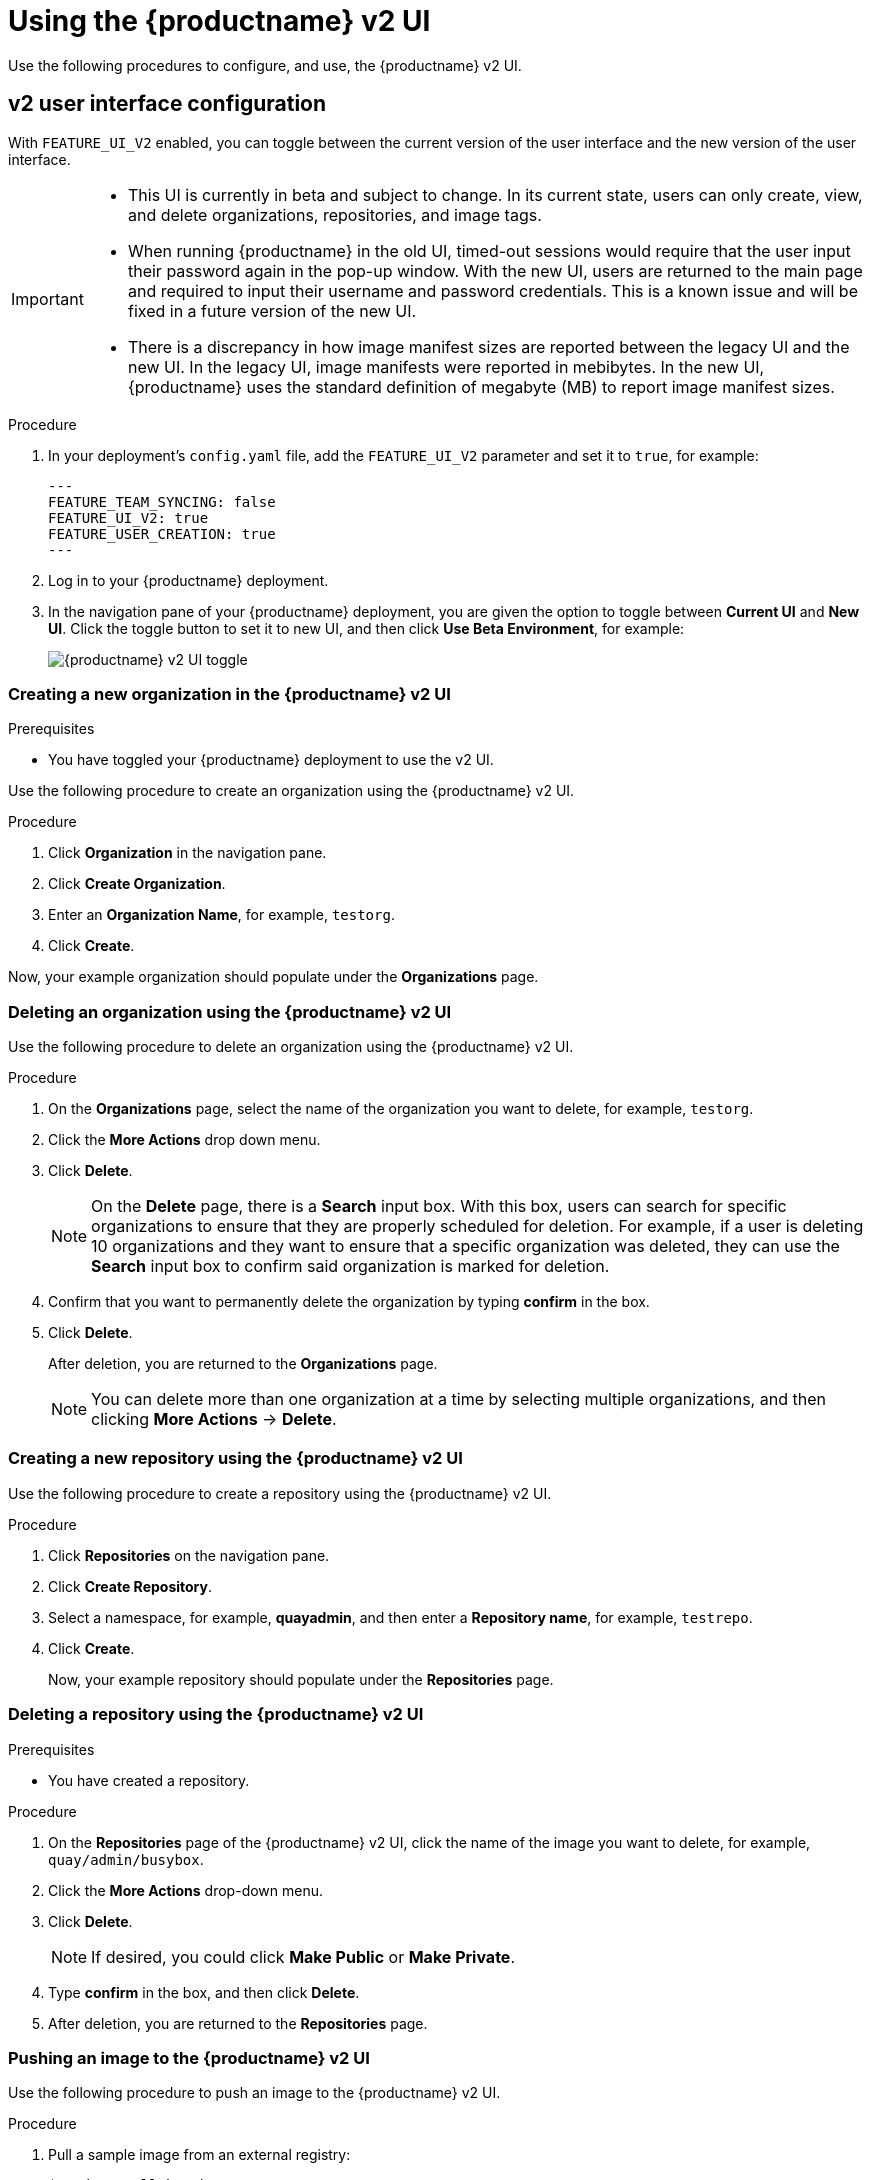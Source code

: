 :_content-type: PROCEDURE
[id="using-v2-ui"]
= Using the {productname} v2 UI

Use the following procedures to configure, and use, the {productname} v2 UI.

[id="reference-miscellaneous-v2-ui"]
== v2 user interface configuration

With `FEATURE_UI_V2` enabled, you can toggle between the current version of the user interface and the new version of the user interface. 

[IMPORTANT]
====
* This UI is currently in beta and subject to change. In its current state, users can only create, view, and delete organizations, repositories, and image tags. 
* When running {productname} in the old UI, timed-out sessions would require that the user input their password again in the pop-up window. With the new UI, users are returned to the main page and required to input their username and password credentials. This is a known issue and will be fixed in a future version of the new UI. 
* There is a discrepancy in how image manifest sizes are reported between the legacy UI and the new UI. In the legacy UI, image manifests were reported in mebibytes. In the new UI, {productname} uses the standard definition of megabyte (MB) to report image manifest sizes. 
====

.Procedure 

. In your deployment's `config.yaml` file, add the `FEATURE_UI_V2` parameter and set it to `true`, for example: 
+
[source,yaml]
----
---
FEATURE_TEAM_SYNCING: false
FEATURE_UI_V2: true
FEATURE_USER_CREATION: true
---
----

. Log in to your {productname} deployment. 

. In the navigation pane of your {productname} deployment, you are given the option to toggle between *Current UI* and *New UI*. Click the toggle button to set it to new UI, and then click *Use Beta Environment*, for example: 
+
image:38-ui-toggle.png[{productname} v2 UI toggle]

[id="creating-new-organization-v2-ui"]
=== Creating a new organization in the {productname} v2 UI 

.Prerequisites 

* You have toggled your {productname} deployment to use the v2 UI. 

Use the following procedure to create an organization using the {productname} v2 UI.

.Procedure 

. Click *Organization* in the navigation pane. 

. Click *Create Organization*.

. Enter an *Organization Name*, for example, `testorg`. 

. Click *Create*. 

Now, your example organization should populate under the *Organizations* page. 

[id="deleting-organization-v2"]
=== Deleting an organization using the {productname} v2 UI

Use the following procedure to delete an organization using the {productname} v2 UI.

.Procedure 

. On the *Organizations* page, select the name of the organization you want to delete, for example, `testorg`.

. Click the *More Actions* drop down menu. 

. Click *Delete*. 
+
[NOTE]
====
On the *Delete* page, there is a *Search* input box. With this box, users can search for specific organizations to ensure that they are properly scheduled for deletion. For example, if a user is deleting 10 organizations and they want to ensure that a specific organization was deleted, they can use the *Search* input box to confirm said organization is marked for deletion. 
====

. Confirm that you want to permanently delete the organization by typing *confirm* in the box. 

. Click *Delete*. 
+
After deletion, you are returned to the *Organizations* page. 
+
[NOTE]
====
You can delete more than one organization at a time by selecting multiple organizations, and then clicking *More Actions* -> *Delete*. 
====

[id="creating-new-repository-v2"]
=== Creating a new repository using the {productname} v2 UI

Use the following procedure to create a repository using the {productname} v2 UI.

.Procedure

. Click *Repositories* on the navigation pane. 

. Click *Create Repository*. 

. Select a namespace, for example, *quayadmin*, and then enter a *Repository name*, for example, `testrepo`. 

. Click *Create*. 
+
Now, your example repository should populate under the *Repositories* page. 

[id="deleting-repository-v2"]
=== Deleting a repository using the {productname} v2 UI

.Prerequisites 

* You have created a repository. 

.Procedure

. On the *Repositories* page of the {productname} v2 UI, click the name of the image you want to delete, for example, `quay/admin/busybox`. 

. Click the *More Actions* drop-down menu. 

. Click *Delete*. 
+
[NOTE]
====
If desired, you could click *Make Public* or *Make Private*. 
====

. Type *confirm* in the box, and then click *Delete*. 

. After deletion, you are returned to the *Repositories* page. 

[id="pushing-image-v2"]
=== Pushing an image to the {productname} v2 UI

Use the following procedure to push an image to the {productname} v2 UI.

.Procedure

. Pull a sample image from an external registry: 
+
[source,terminal]
----
$ podman pull busybox
----

. Tag the image:
+
[source,terminal]
----
$ podman tag docker.io/library/busybox quay-server.example.com/quayadmin/busybox:test
----

. Push the image to your {productname} registry:
+
[source,terminal]
----
$ podman push quay-server.example.com/quayadmin/busybox:test
----

. Navigate to the *Repositories* page on the {productname} UI and ensure that your image has been properly pushed. 

. You can check the security details by selecting your image tag, and then navigating to the *Security Report* page. 

[id="deleting-image-v2"]
=== Deleting an image using the {productname} v2 UI

Use the following procedure to delete an image using the{productname} v2 UI.

.Prerequisites 

* You have pushed an image to your {productname} registry. 

.Procedure 

. On the *Repositories* page of the {productname} v2 UI, click the name of the image you want to delete, for example, `quay/admin/busybox`. 

. Click the *More Actions* drop-down menu. 

. Click *Delete*. 
+
[NOTE]
====
If desired, you could click *Make Public* or *Make Private*. 
====

. Type *confirm* in the box, and then click *Delete*. 

. After deletion, you are returned to the *Repositories* page.

[id="creating-team-v2-ui"]
=== Creating a new team using the {productname} v2 UI

Use the following procedure to create a new team using the {productname} v2 UI. 

.Prerequisites 

* You have created an organization with a repository. 

.Procedure 

. On the {productname} v2 UI, click the name of an organization. 

. On your organization's page, click *Teams and membership*.

. Click the *Create new team* box. 

. In the *Create team* popup window, provide a name for your new team. 

. Optional. Provide a description for your new team. 

. Click *Proceed*. A new popup window appears. 

. Optional. Add this team to a repository, and set the permissions to one of *Read*, *Write*, *Admin*, or *None*. 

. Optional. Add a team member or robot account. To add a team member, enter the name of their {productname} account. 

. Review and finish the information, then click *Review and Finish*. The new team appears under the *Teams and membership page*. From here, you can click the kebab menu, and select one of the following options: 
+
* **Manage Team Members**. On this page, you can view all members, team members, robot accounts, or users who have been invited. You can also add a new team member by clicking *Add new member*. 

* **Set repository permissions**. On this page, you can set the repository permissions to one of *Read*, *Write*, *Admin*, or *None*.

* **Delete**. This popup windows allows you to delete the team by clicking *Delete*. 

. Optional. You can click the one of the following options to reveal more information about teams, members, and collaborators: 

* **Team View*. This menu shows all team names, the number of members, the number of repositories, and the role for each team.

* **Members View*. This menu shows all usernames of team members, the teams that they are part of, the repository permissions of the user.

* **Collaborators View*. This menu shows repository collaborators. Collaborators are users that do not belong to any team in the organization, but who have direct permissions on one or more repositories belonging to the organization.

[id="creating-robot-account-v2-ui"]
=== Creating a robot account using the {productname} v2 UI

Use the following procedure to create a robot account using the {productname} v2 UI. 

.Procedure 

. On the {productname} v2 UI, click *Organizations*. 

. Click the name of the organization that you will create the robot account for, for example, `test-org`.

. Click the *Robot accounts* tab -> *Create robot account*. 

. In the *Provide a name for your robot account* box, enter a name, for example, `robot1`. 

. Optional. The following options are available if desired: 

.. Add the robot to a team. 

.. Add the robot to a repository. 

.. Adjust the robot's permissions. 

. On the *Review and finish* page, review the information you have provided, then click *Review and finish*. The following alert appears: *Successfully created robot account with robot name: <organization_name> + <robot_name>*.
+
Alternatively, if you tried to create a robot account with the same name as another robot account, you might receive the following error message: *Error creating robot account*. 

. Optional. You can click *Expand* or *Collapse* to reveal descriptive information about the robot account.

. Optional. You can change permissions of the robot account by clicking the kebab menu -> *Set repository permissions*. The following message appears: *Successfully updated repository permission*.

. Optional. To delete your robot account, check the box of the robot account and click the trash can icon. A popup box appears. Type *confirm* in the text box, then, click *Delete*. Alternatively, you can click the kebab menu -> *Delete*. The following message appears: *Successfully deleted robot account*. 

[id="managing-robot-account-permissions-v2-ui"]
==== Bulk managing robot account repository access using the {productname} v2 UI

Use the following procedure to manage, in bulk, robot account repository access using the {productname} v2 UI.

.Prerequisites

* You have created a robot account.
* You have created multiple repositories under a single organization.

.Procedure 

. On the {productname} v2 UI landing page, click *Organizations* in the navigation pane. 

. On the *Organizations* page, select the name of the organization that has multiple repositories. The number of repositories under a single organization can be found under the *Repo Count* column. 

. On your organization's page, click *Robot accounts*. 

. For the robot account that will be added to multiple repositories, click the kebab icon -> *Set repository permissions*. 

. On the *Set repository permissions* page, check the boxes of the repositories that the robot account will be added to. For example:
+
image:set-repository-permissions-robot-account.png[Set repository permissions]

. Set the permissions for the robot account, for example, *None*, *Read*, *Write*, *Admin*. 

. Click *save*. An alert that says *Success alert: Successfully updated repository permission* appears on the *Set repository permissions* page, confirming the changes. 

. Return to the *Organizations* -> *Robot accounts* page. Now, the *Repositories* column of your robot account shows the number of repositories that the robot account has been added to. 

[id="default-permissions-v2-ui"]
=== Creating default permissions using the {productname} v2 UI

Default permissions defines permissions that should be granted automatically to a repository when it is created, in addition to the default of the repository's creator. Permissions are assigned based on the user who created the repository.

Use the following procedure to create default permissions using the {productname} v2 UI. 

.Procedure 

. Click the name of an organization. 

. Click *Default permissions*. 

. Click *create default permissions*. A toggle drawer appears. 

. Select either *Anyone* or *Specific user* to create a default permission when a repository is created. 

.. If selecting *Anyone*, the following information must be provided:
+
* **Applied to**. Search, invite, or add a user/robot/team.
* **Permission*. Set the permission to one of *Read*, *Write*, or *Admin*.

.. If select *Specific user*, the following information must be provided:
+
* **Repository creator**. Provide either a user or robot account. 
* **Applied to**. Provide a username, robot account, or team name. 
* **Permission*. Set the permission to one of *Read*, *Write*, or *Admin*.

. Click *Create default permission*. A confirmation box appears, returning the following alert: *Successfully created default permission for creator:*.

[id="organization-settings-v2-ui"]
=== Organization settings for the {productname} v2 UI

Use the following procedure to alter your organization settings using the {productname} v2 UI. 

.Procedure 

. On the {productname} v2 UI, click *Organizations*. 

. Click the name of the organization that you will create the robot account for, for example, `test-org`.

. Click the *Settings* tab. 

. Optional. Enter the email address associated with the organization. 

. Optional. Set the allotted time for the *Time Machine* feature to one of the following:
+
* *1 week*
* *1 month* 
* *1 year*
* *Never*

. Click *Save*. 

[id="tag-overview-v2-ui"]
=== Viewing image tag information using the {productname} v2 UI

Use the following procedure to view image tag information using the {productname} v2 UI. 

.Procedure 

. On the {productname} v2 UI, click *Repositories*. 

. Click the name of a repository, for example, `quayadmin/busybox`. 

. Click the name of the tag, for example, `test`. You are taken to the *Details* page of the tag. The page reveals the following information:
+
* Name
* Repository 
* Digest 
* Vulnerabilities 
* Creation
* Modified
* Size 
* Labels 
* How to fetch the image tag

. Optional. Click *Security Report* to view the tag's vulnerabilities. You can expand an advisory column to open up CVE data. 

. Optional. Click *Packages* to view the tag's packages. 

. Click the name of the repository, for example, `busybox`, to return to the *Tags* page. 

. Optional. Hover over the *Pull* icon to reveal the ways to fetch the tag. 

. Check the box of the tag, or multiple tags, click the *Actions* drop down menu, and then *Delete* to delete the tag. Confirm deletion by clicking *Delete* in the popup box. 

[id="settings-overview-v2-ui"]
=== Adjusting repository settings using the {productname} v2 UI

Use the following procedure to adjust various settings for a repository using the {productname} v2 UI. 

.Procedure

. On the {productname} v2 UI, click *Repositories*. 

. Click the name of a repository, for example, `quayadmin/busybox`. 

. Click the *Settings* tab. 

. Optional. Click *User and robot permissions*. You can adjust the settings for a user or robot account by clicking the dropdown menu option under *Permissions*. You can change the settings to *Read*, *Write*, or *Admin*. 

. Optional. Click *Events and notifications*. You can create an event and notification by clicking *Create Notification*. The following event options are available:
+
* Push to Repository 
* Package Vulnerability Found
* Image build failed 
* Image build queued 
* Image build started 
* Image build success 
* Image build cancelled
+
Then, issue a notification. The following options are available:
+
* Email Notification
* Flowdock Team Notification 
* HipChat Room Notification 
* Slack Notification 
* Webhook POST 
+
After selecting an event option and the method of notification, include a *Room ID #*, a *Room Notification Token*, then, click *Submit*. 

. Optional. Click *Repository visibility*. You can make the repository private, or public, by clicking *Make Public*. 

. Optional. Click *Delete repository*. You can delete the repository by clicking *Delete Repository*.

[id="enabling-legacy-ui"]
== Enabling the {productname} legacy UI

. In the navigation pane of your {productname} deployment, you are given the option to toggle between *Current UI* and *New UI*. Click the toggle button to set it to *Current UI*. 
+
image:38-ui-toggle.png[{productname} v2 UI toggle]
